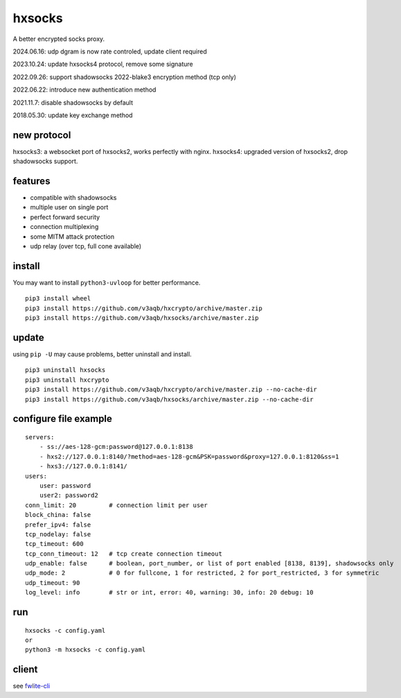 hxsocks
===============

A better encrypted socks proxy.

2024.06.16: udp dgram is now rate controled, update client required

2023.10.24: update hxsocks4 protocol, remove some signature

2022.09.26: support shadowsocks 2022-blake3 encryption method (tcp only)

2022.06.22: introduce new authentication method

2021.11.7: disable shadowsocks by default

2018.05.30: update key exchange method

new protocol
--------

hxsocks3: a websocket port of hxsocks2, works perfectly with nginx.
hxsocks4: upgraded version of hxsocks2, drop shadowsocks support.

features
--------

- compatible with shadowsocks
- multiple user on single port
- perfect forward security
- connection multiplexing
- some MITM attack protection
- udp relay (over tcp, full cone available)

install
-------

You may want to install ``python3-uvloop`` for better performance.

::

    pip3 install wheel
    pip3 install https://github.com/v3aqb/hxcrypto/archive/master.zip
    pip3 install https://github.com/v3aqb/hxsocks/archive/master.zip

update
------

using ``pip -U`` may cause problems, better uninstall and install.

::

    pip3 uninstall hxsocks
    pip3 uninstall hxcrypto
    pip3 install https://github.com/v3aqb/hxcrypto/archive/master.zip --no-cache-dir
    pip3 install https://github.com/v3aqb/hxsocks/archive/master.zip --no-cache-dir

configure file example
----------------------

::

    servers:
        - ss://aes-128-gcm:password@127.0.0.1:8138
        - hxs2://127.0.0.1:8140/?method=aes-128-gcm&PSK=password&proxy=127.0.0.1:8120&ss=1
        - hxs3://127.0.0.1:8141/
    users:
        user: password
        user2: password2
    conn_limit: 20         # connection limit per user
    block_china: false
    prefer_ipv4: false
    tcp_nodelay: false
    tcp_timeout: 600
    tcp_conn_timeout: 12   # tcp create connection timeout
    udp_enable: false      # boolean, port_number, or list of port enabled [8138, 8139], shadowsocks only
    udp_mode: 2            # 0 for fullcone, 1 for restricted, 2 for port_restricted, 3 for symmetric
    udp_timeout: 90
    log_level: info        # str or int, error: 40, warning: 30, info: 20 debug: 10

run
-----

::

    hxsocks -c config.yaml
    or
    python3 -m hxsocks -c config.yaml

client
------

see `fwlite-cli <https://github.com/v3aqb/fwlite-cli/blob/master/fwlite_cli/hxsocks2.py>`_
